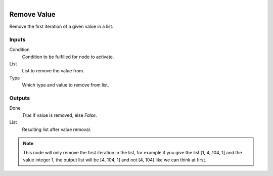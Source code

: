 .. figure:: /images/logic_nodes/data/list/ln-remove_value.png
   :align: right
   :width: 215
   :alt: Remove Value Node

.. _ln-remove_value:

==============================
Remove Value
==============================

Remove the first iteration of a given value in a list.

Inputs
++++++++++++++++++++++++++++++

Condition
   Condition to be fulfilled for node to activate.

List
   List to remove the value from.

Type
   Which type and value to remove from list.

Outputs
++++++++++++++++++++++++++++++

Done
   *True* if value is removed, else *False*.

List
   Resulting list after value removal.

.. note::
   This node will only remove the first iteration in the list,
   for example if you give the list [1, 4, 104, 1] and the value integer 1,
   the output list will be [4, 104, 1] and not [4, 104] like we can think at first.